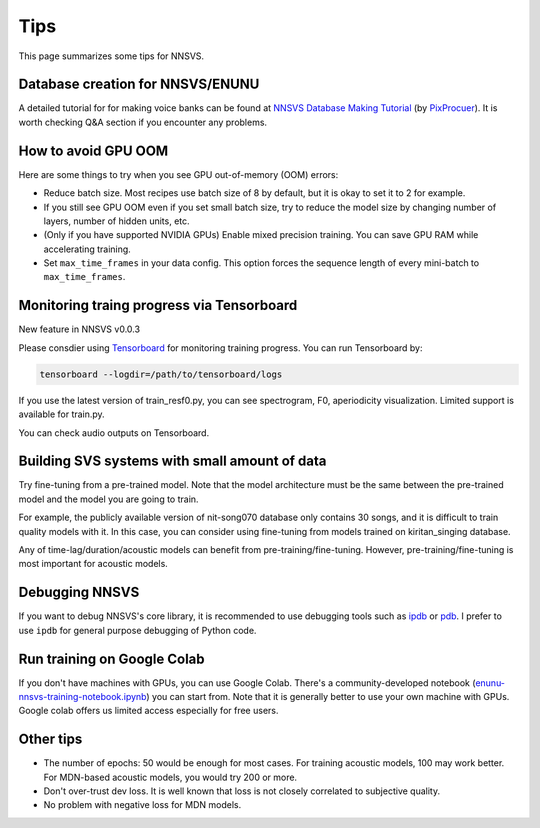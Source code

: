 Tips
=====

This page summarizes some tips for NNSVS.

Database creation for NNSVS/ENUNU
----------------------------------

A detailed tutorial for for making voice banks can be found at `NNSVS Database Making Tutorial <https://docs.google.com/document/d/1uMsepxbdUW65PfIWL1pt2OM6ZKa5ybTTJOpZ733Ht6s/edit?usp=sharing>`_ (by `PixProcuer <https://twitter.com/PixPrucer>`_). It is worth checking Q&A section if you encounter any problems.

How to avoid GPU OOM
--------------------

Here are some things to try when you see GPU out-of-memory (OOM) errors:

- Reduce batch size. Most recipes use batch size of 8 by default, but it is okay to set it to 2 for example.
- If you still see GPU OOM even if you set small batch size, try to reduce the model size by changing number of layers, number of hidden units, etc.
- (Only if you have supported NVIDIA GPUs) Enable mixed precision training. You can save GPU RAM while accelerating training.
- Set ``max_time_frames`` in your data config. This option forces the sequence length of every mini-batch to ``max_time_frames``.

Monitoring traing progress via Tensorboard
-------------------------------------------

New feature in NNSVS v0.0.3

Please consdier using `Tensorboard <https://www.tensorflow.org/tensorboard>`_ for monitoring training progress.
You can run Tensorboard by:

.. code-block:: bash

    tensorboard --logdir=/path/to/tensorboard/logs

If you use the latest version of train_resf0.py, you can see spectrogram, F0, aperiodicity visualization.
Limited support is available for train.py.

.. image:: _static/img/tensorboard_spectrogram.png
   :alt: Spectrogram visualization on Tensorboard

.. image:: _static/img/tensorboard_metrics.png
   :alt: Objective metrics on Tensorboard

You can check audio outputs on Tensorboard.

.. image:: _static/img/tensorboard_audio.png
   :alt: Audio on Tensorboard

Building SVS systems with small amount of data
-----------------------------------------------

Try fine-tuning from a pre-trained model. Note that the model architecture must be the same between the pre-trained model and the model you are going to train.

For example, the publicly available version of nit-song070 database only contains 30 songs, and it is difficult to train quality models with it. In this case, you can consider using fine-tuning from models trained on kiritan_singing database.

Any of time-lag/duration/acoustic models can benefit from pre-training/fine-tuning. However, pre-training/fine-tuning is most important for acoustic models.

Debugging NNSVS
----------------

If you want to debug NNSVS's core library, it is recommended to use debugging tools such as `ipdb <https://github.com/gotcha/ipdb>`_ or `pdb <https://docs.python.org/3/library/pdb.html>`_. I prefer to use ``ipdb`` for general purpose debugging of Python code.

Run training on Google Colab
------------------------------

If you don't have machines with GPUs, you can use Google Colab. There's a community-developed notebook (`enunu-nnsvs-training-notebook.ipynb <https://colab.research.google.com/drive/18OxNsVmGpiu5rf6zhxzXktB376rZpH74>`_) you can start from. Note that it is generally better to use your own machine with GPUs.
Google colab offers us limited access especially for free users.

Other tips
-----------

- The number of epochs: 50 would be enough for most cases. For training acoustic models, 100 may work better. For MDN-based acoustic models, you would try 200 or more.
- Don't over-trust dev loss. It is well known that loss is not closely correlated to subjective quality.
- No problem with negative loss for MDN models.